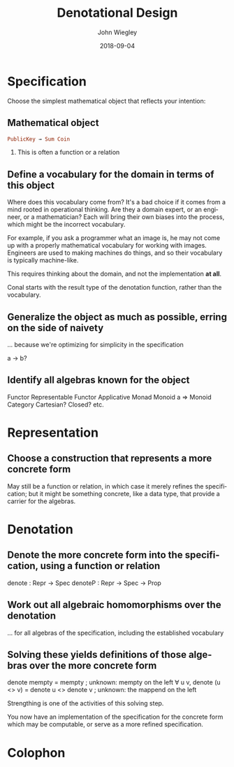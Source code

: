 #+TITLE:     Denotational Design
#+AUTHOR:    John Wiegley
#+EMAIL:     johnw@newartisans.com
#+DATE:      2018-09-04

#+DESCRIPTION:
#+KEYWORDS:
#+LANGUAGE:  en

\setbeamertemplate{footline}{}
\setbeamerfont{block body}{size=\small}
\definecolor{orchid}{RGB}{134, 134, 220}
\definecolor{lightorchid}{RGB}{243, 243, 251}
\setbeamercolor{block title}{fg=white,bg=orchid}
\setbeamercolor{bgcolor}{fg=white,bg=blue}

* Specification

Choose the simplest mathematical object that reflects your intention:

** Mathematical object
#+begin_src haskell
PublicKey → Sum Coin
#+end_src
*** This is often a function or a relation
** Define a vocabulary for the domain in terms of this object
Where does this vocabulary come from? It's a bad choice if it comes from a
mind rooted in operational thinking. Are they a domain expert, or an engineer,
or a mathematician? Each will bring their own biases into the process, which
might be the incorrect vocabulary.

For example, if you ask a programmer what an image is, he may not come up
with a properly mathematical vocabulary for working with images.  Engineers
are used to making machines do things, and so their vocabulary is typically
machine-like.

This requires thinking about the domain, and not the implementation *at all*.

Conal starts with the result type of the denotation function, rather than the
vocabulary.
** Generalize the object as much as possible, erring on the side of naivety
... because we're optimizing for simplicity in the specification

a -> b?
** Identify all algebras known for the object
Functor
Representable Functor
Applicative
Monad
Monoid a => Monoid
Category
Cartesian?
Closed?
etc.

* Representation

** Choose a construction that represents a more concrete form
May still be a function or relation, in which case it merely refines the
specification; but it might be something concrete, like a data type, that
provide a carrier for the algebras.

* Denotation

** Denote the more concrete form into the specification, using a function or relation
denote : Repr -> Spec
denoteP : Repr -> Spec -> Prop
** Work out all algebraic homomorphisms over the denotation
... for all algebras of the specification, including the established vocabulary
** Solving these yields definitions of those algebras over the more concrete form
       denote mempty   = mempty                 ; unknown: mempty on the left
∀ u v, denote (u <> v) = denote u <> denote v   ; unknown: the mappend on the left

Strengthing is one of the activities of this solving step.

You now have an implementation of the specification for the concrete form
which may be computable, or serve as a more refined specification.

# Banking : Holder -> Amount

# Transaction -> Banking -> Banking

# + :: Int -> State Int ()

# Monadic notation makes it very inconvenient for people not to single-thread
# things.

* Colophon

#+STARTUP: beamer
#+STARTUP: content fninline hidestars

#+OPTIONS: H:2

#+SELECT_TAGS: export
#+EXCLUDE_TAGS: noexport

#+COLUMNS: %20ITEM %13BEAMER_env(Env) %6BEAMER_envargs(Args) %4BEAMER_col(Col) %7BEAMER_extra(Extra)

#+LaTeX_CLASS: beamer
#+LaTeX_CLASS_OPTIONS: [show notes, t]

#+LATEX_HEADER_EXTRA: \usepackage{fontspec}
# #+LATEX_HEADER_EXTRA: \setmainfont{Helvetica Neue LT Std}
#+LATEX_HEADER_EXTRA: \setmainfont{Liberation Serif}
#+LATEX_HEADER_EXTRA: \setsansfont{Liberation Sans}
#+LATEX_HEADER_EXTRA: \setmonofont[SmallCapsFont={Liberation Mono}]{Liberation Mono}
#+LATEX_HEADER_EXTRA: \usepackage{svg}
#+LATEX_HEADER_EXTRA: \usepackage{export}
#+LATEX_HEADER_EXTRA: \usepackage{pdfcomment}
#+LATEX_HEADER_EXTRA: \usepackage{unicode-math}
#+LATEX_HEADER_EXTRA: \usepackage{minted}
#+LATEX_HEADER_EXTRA: \usepackage{tikz}
#+LATEX_HEADER_EXTRA: \usepackage{tikz-cd}

#+BEAMER_THEME: [height=16mm] Rochester
#+BEAMER_COLOR: seahorse

#+BEAMER_HEADER: \setbeamertemplate{navigation symbols}{}
#+BEAMER_HEADER: \renewcommand{\note}[1]{\marginnote{\pdfcomment[icon=Note]{#1}}}
#+BEAMER_HEADER: \tikzcdset{/tikz/commutative diagrams/background color=lightorchid}
#+BEAMER_HEADER: \newcommand{\head}[1]{\begin{center}
#+BEAMER_HEADER: \vspace{13mm}\hspace{-1mm}\Huge{{#1}}
#+BEAMER_HEADER: \end{center}}
